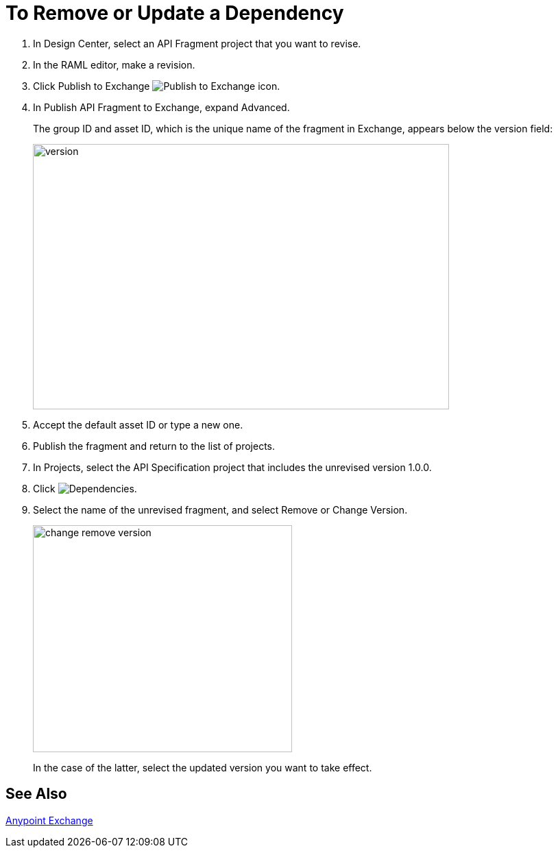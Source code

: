 = To Remove or Update a Dependency 

. In Design Center, select an API Fragment project that you want to revise.
. In the RAML editor, make a revision.
. Click Publish to Exchange image:publish-exchange.png[Publish to Exchange icon].
. In Publish API Fragment to Exchange, expand Advanced.
+
The group ID and asset ID, which is the unique name of the fragment in Exchange, appears below the version field:
+
image::advanced-publish-options.png[version,height=387,width=607]
+
. Accept the default asset ID or type a new one.
. Publish the fragment and return to the list of projects.
. In Projects, select the API Specification project that includes the unrevised version 1.0.0.
. Click image:dependencies-icon.png[Dependencies].
. Select the name of the unrevised fragment, and select Remove or Change Version. 
+
image::change-version.png[change remove version,height=331,width=378]
+
In the case of the latter, select the updated version you want to take effect.

== See Also

link:/anypoint-exchange/[Anypoint Exchange]



